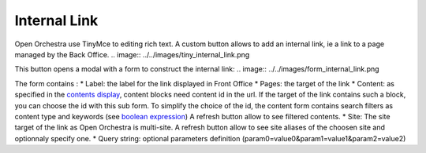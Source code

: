 Internal Link
=============

Open Orchestra use TinyMce to editing rich text.
A custom button allows to add an internal link, ie a link to a page managed by the Back Office.
.. image:: ../../images/tiny_internal_link.png

This button opens a modal with a form to construct the internal link:
.. image:: ../../images/form_internal_link.png

The form contains :
* Label: the label for the link displayed in Front Office
* Pages: the target of the link
* Content: as specified in the `contents display`_, content blocks need content id in the url.
If the target of the link contains such a block, you can choose the id with this sub form.
To simplify the choice of the id, the content form contains search filters as content type and keywords (see `boolean expression`_)    
A refresh button allow to see filtered contents.
* Site: The site target of the link as Open Orchestra is multi-site.
A refresh button allow to see site aliases of the choosen site and optionnaly specify one.
* Query string: optional parameters definition (param0=value0&param1=value1&param2=value2)

.. _contents display: ./content_display.rst
.. _boolean expression: ./boolean_expression.rst
